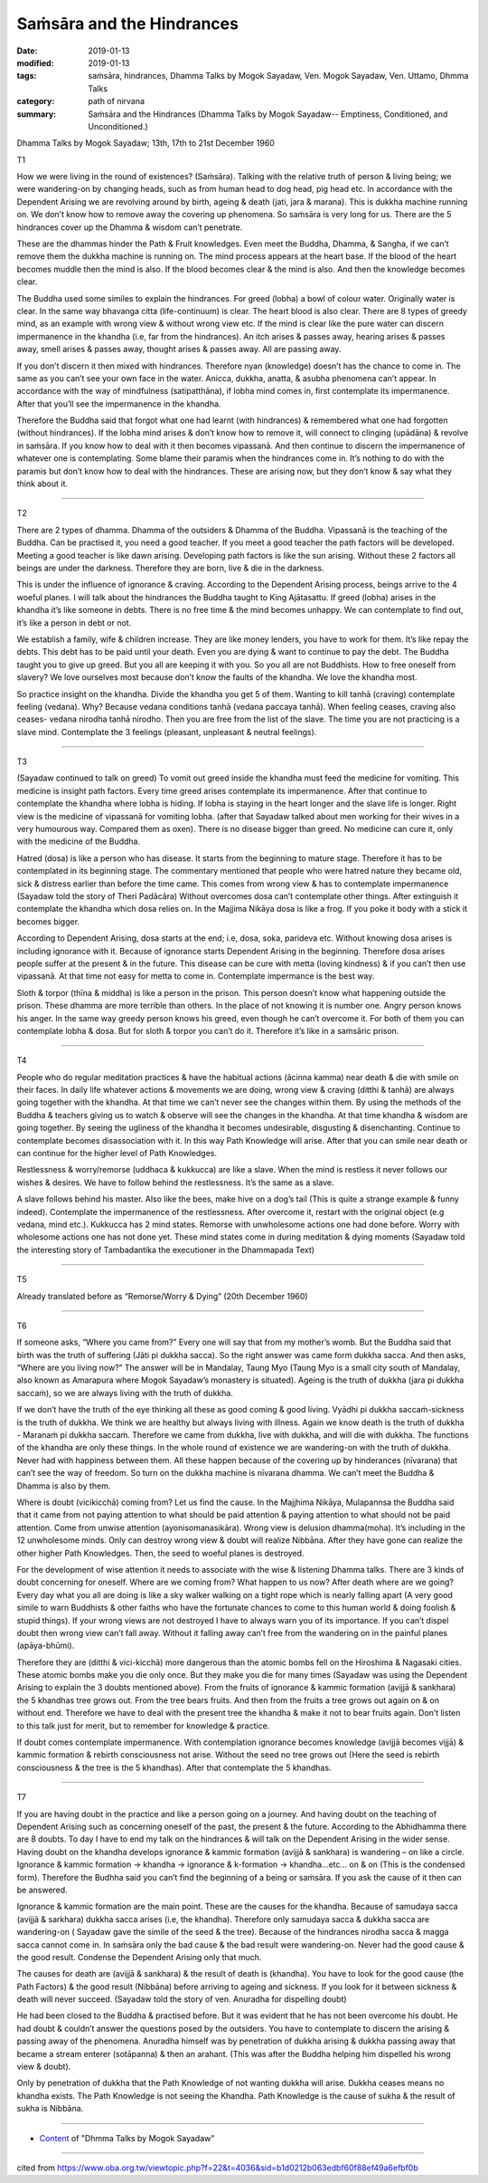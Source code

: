 ==========================================
Saṁsāra and the Hindrances
==========================================

:date: 2019-01-13
:modified: 2019-01-13
:tags: saṁsāra, hindrances, Dhamma Talks by Mogok Sayadaw, Ven. Mogok Sayadaw, Ven. Uttamo, Dhmma Talks
:category: path of nirvana
:summary: Saṁsāra and the Hindrances (Dhamma Talks by Mogok Sayadaw-- Emptiness, Conditioned, and Unconditioned.)

Dhamma Talks by Mogok Sayadaw; 13th, 17th to 21st December 1960

T1

How we were living in the round of existences? (Saṁsāra). Talking with the relative truth of person & living being; we were wandering-on by changing heads, such as from human head to dog head, pig head etc. In accordance with the Dependent Arising we are revolving around by birth, ageing & death (jati, jara & marana). This is dukkha machine running on. We don’t know how to remove away the covering up phenomena. So saṁsāra is very long for us. There are the 5 hindrances cover up the Dhamma & wisdom can’t penetrate. 

These are the dhammas hinder the Path & Fruit knowledges. Even meet the Buddha, Dhamma, & Sangha, if we can’t remove them the dukkha machine is running on. The mind process appears at the heart base. If the blood of the heart becomes muddle then the mind is also. If the blood becomes clear & the mind is also. And then the knowledge becomes clear.

The Buddha used some similes to explain the hindrances. For greed (lobha) a bowl of colour water. Originally water is clear. In the same way bhavanga citta (life-continuum) is clear. The heart blood is also clear. There are 8 types of greedy mind, as an example with wrong view & without wrong view etc. If the mind is clear like the pure water can discern impermanence in the khandha (i.e, far from the hindrances). An itch arises & passes away, hearing arises & passes away, smell arises & passes away, thought arises & passes away. All are passing away. 

If you don’t discern it then mixed with hindrances. Therefore nyan (knowledge) doesn’t has the chance to come in. The same as you can’t see your own face in the water. Anicca, dukkha, anatta, & asubha phenomena can’t appear. In accordance with the way of mindfulness (satipatthāna), if lobha mind comes in, first contemplate its impermanence. After that you’ll see the impermanence in the khandha. 

Therefore the Buddha said that forgot what one had learnt (with hindrances) & remembered what one had forgotten (without hindrances). If the lobha mind arises & don’t know how to remove it, will connect to clinging (upādāna) & revolve in saṁsāra. If you know how to deal with it then becomes vipassanā. And then continue to discern the impermanence of whatever one is contemplating. Some blame their paramis when the hindrances come in. It’s nothing to do with the paramis but don’t know how to deal with the hindrances. These are arising now, but they don’t know & say what they think about it. 

------

T2

There are 2 types of dhamma. Dhamma of the outsiders & Dhamma of the Buddha. Vipassanā is the teaching of the Buddha. Can be practised it, you need a good teacher. If you meet a good teacher the path factors will be developed. Meeting a good teacher is like dawn arising. Developing path factors is like the sun arising. Without these 2 factors all beings are under the darkness. Therefore they are born, live & die in the darkness. 

This is under the influence of ignorance & craving. According to the Dependent Arising process, beings arrive to the 4 woeful planes. I will talk about the hindrances the Buddha taught to King Ajātasattu. If greed (lobha) arises in the khandha it’s like someone in debts. There is no free time & the mind becomes unhappy. We can contemplate to find out, it’s like a person in debt or not. 

We establish a family, wife & children increase. They are like money lenders, you have to work for them. It’s like repay the debts. This debt has to be paid until your death. Even you are dying & want to continue to pay the debt. The Buddha taught you to give up greed. But you all are keeping it with you. So you all are not Buddhists. How to free oneself from slavery? We love ourselves most because don’t know the faults of the khandha. We love the khandha most. 

So practice insight on the khandha. Divide the khandha you get 5 of them. Wanting to kill tanhā (craving) contemplate feeling (vedana). Why? Because vedana conditions tanhā (vedana paccaya tanhā). When feeling ceases, craving also ceases- vedana nirodha tanhā nirodho. Then you are free from the list of the slave. The time you are not practicing is a slave mind. Contemplate the 3 feelings (pleasant, unpleasant & neutral feelings).

------

T3

(Sayadaw continued to talk on greed) To vomit out greed inside the khandha must feed the medicine for vomiting. This medicine is insight path factors. Every time greed arises contemplate its impermanence. After that continue to contemplate the khandha where lobha is hiding. If lobha is staying in the heart longer and the slave life is longer. Right view is the medicine of vipassanā for vomiting lobha. (after that Sayadaw talked about men working for their wives in a very humourous way. Compared them as oxen). There is no disease bigger than greed. No medicine can cure it, only with the medicine of the Buddha.

Hatred (dosa) is like a person who has disease. It starts from the beginning to mature stage. Therefore it has to be contemplated in its beginning stage. The commentary mentioned that people who were hatred nature they became old, sick & distress earlier than before the time came. This comes from wrong view & has to contemplate impermanence (Sayadaw told the story of Theri Padācāra) Without overcomes dosa can’t contemplate other things. After extinguish it contemplate the khandha which dosa relies on. In the Majjima Nikāya dosa is like a frog. If you poke it body with a stick it becomes bigger. 

According to Dependent Arising, dosa starts at the end; i.e, dosa, soka, parideva etc. Without knowing dosa arises is including ignorance with it. Because of ignorance starts Dependent Arising in the beginning. Therefore dosa arises people suffer at the present & in the future. This disease can be cure with metta (loving kindness) & if you can’t then use vipassanā. At that time not easy for metta to come in. Contemplate impermance is the best way. 

Sloth & torpor (thīna & middha) is like a person in the prison. This person doesn’t know what happening outside the prison. These dhamma are more terrible than others. In the place of not knowing it is number one. Angry person knows his anger. In the same way greedy person knows his greed, even though he can’t overcome it. For both of them you can contemplate lobha & dosa. But for sloth & torpor you can’t do it. Therefore it’s like in a saṁsāric prison. 

------

T4

People who do regular meditation practices & have the habitual actions (ācinna kamma) near death & die with smile on their faces. In daily life whatever actions & movements we are doing, wrong view & craving (ditthi & tanhā) are always going together with the khandha. At that time we can’t never see the changes within them. By using the methods of the Buddha & teachers giving us to watch & observe will see the changes in the khandha. At that time khandha & wisdom are going together. By seeing the ugliness of the khandha it becomes undesirable, disgusting & disenchanting. Continue to contemplate becomes disassociation with it. In this way Path Knowledge will arise. After that you can smile near death or can continue for the higher level of Path Knowledges. 

Restlessness & worry/remorse (uddhaca & kukkucca) are like a slave. When the mind is restless it never follows our wishes & desires. We have to follow behind the restlessness. It’s the same as a slave. 

A slave follows behind his master. Also like the bees, make hive on a dog’s tail (This is quite a strange example & funny indeed). Contemplate the impermanence of the restlessness. After overcome it, restart with the original object (e.g vedana, mind etc.). Kukkucca has 2 mind states. Remorse with unwholesome actions one had done before. Worry with wholesome actions one has not done yet. These mind states come in during meditation & dying moments (Sayadaw told the interesting story of Tambadantika the executioner in the Dhammapada Text)

------

T5

Already translated before as “Remorse/Worry & Dying” (20th December 1960)

------

T6

If someone asks, “Where you came from?” Every one will say that from my mother’s womb. But the Buddha said that birth was the truth of suffering (Jāti pi dukkha sacca). So the right answer was came form dukkha sacca. And then asks, “Where are you living now?” The answer will be in Mandalay, Taung Myo (Taung Myo is a small city south of Mandalay, also known as Amarapura where Mogok Sayadaw’s monastery is situated). Ageing is the truth of dukkha (jara pi dukkha saccaṁ), so we are always living with the truth of dukkha. 

If we don’t have the truth of the eye thinking all these as good coming & good living. Vyādhi pi dukkha saccaṁ-sickness is the truth of dukkha. We think we are healthy but always living with illness. Again we know death is the truth of dukkha - Maranaṁ pi dukkha saccaṁ. Therefore we came from dukkha, live with dukkha, and will die with dukkha. The functions of the khandha are only these things. In the whole round of existence we are wandering-on with the truth of dukkha. Never had with happiness between them. All these happen because of the covering up by hinderances (nīvarana) that can’t see the way of freedom. So turn on the dukkha machine is nīvarana dhamma. We can’t meet the Buddha & Dhamma is also by them.

Where is doubt (vicikicchā) coming from? Let us find the cause. In the Majjhima Nikāya, Mulapannsa the Buddha said that it came from not paying attention to what should be paid attention & paying attention to what should not be paid attention. Come from unwise attention (ayonisomanasikāra). Wrong view is delusion dhamma(moha). It’s including in the 12 unwholesome minds. Only can destroy wrong view & doubt will realize Nibbāna. After they have gone can realize the other higher Path Knowledges. Then, the seed to woeful planes is destroyed.

For the development of wise attention it needs to associate with the wise & listening Dhamma talks. There are 3 kinds of doubt concerning for oneself. Where are we coming from? What happen to us now? After death where are we going? Every day what you all are doing is like a sky walker walking on a tight rope which is nearly falling apart (A very good simile to warn Buddhists & other faiths who have the fortunate chances to come to this human world & doing foolish & stupid things). If your wrong views are not destroyed I have to always warn you of its importance. If you can’t dispel doubt then wrong view can’t fall away. Without it falling away can’t free from the wandering on in the painful planes (apāya-bhūmi). 

Therefore they are (ditthi & vici-kicchā) more dangerous than the atomic bombs fell on the Hiroshima & Nagasaki cities. These atomic bombs make you die only once. But they make you die for many times (Sayadaw was using the Dependent Arising to explain the 3 doubts mentioned above). From the fruits of ignorance & kammic formation (avijjā & sankhara) the 5 khandhas tree grows out. From the tree bears fruits. And then from the fruits a tree grows out again on & on without end. Therefore we have to deal with the present tree the khandha & make it not to bear fruits again. Don’t listen to this talk just for merit, but to remember for knowledge & practice. 

If doubt comes contemplate impermanence. With contemplation ignorance becomes knowledge (avijjā becomes vijjā) & kammic formation & rebirth consciousness not arise. Without the seed no tree grows out (Here the seed is rebirth consciousness & the tree is the 5 khandhas). After that contemplate the 5 khandhas. 

------

T7

If you are having doubt in the practice and like a person going on a journey. And having doubt on the teaching of Dependent Arising such as concerning oneself of the past, the present & the future. According to the Abhidhamma there are 8 doubts. To day I have to end my talk on the hindrances & will talk on the Dependent Arising in the wider sense. Having doubt on the khandha develops ignorance & kammic formation (avijjā & sankhara) is wandering – on like a circle. Ignorance & kammic formation -> khandha -> ignorance & k-formation -> khandha…etc… on & on (This is the condensed form). Therefore the Budhha said you can’t find the beginning of a being or saṁsāra. If you ask the cause of it then can be answered. 

Ignorance & kammic formation are the main point. These are the causes for the khandha. Because of samudaya sacca (avijjā & sarkhara) dukkha sacca arises (i.e, the khandha). Therefore only samudaya sacca & dukkha sacca are wandering-on ( Sayadaw gave the simile of the seed & the tree). Because of the hindrances nirodha sacca & magga sacca cannot come in. In saṁsāra only the bad cause & the bad result were wandering-on. Never had the good cause & the good result. Condense the Dependent Arising only that much. 

The causes for death are (avijjā & sankhara) & the result of death is (khandha). You have to look for the good cause (the Path Factors) & the good result (Nibbāna) before arriving to ageing and sickness. If you look for it between sickness & death will never succeed. (Sayadaw told the story of ven. Anuradha for dispelling doubt)

He had been closed to the Buddha & practised before. But it was evident that he has not been overcome his doubt. He had doubt & couldn’t answer the questions posed by the outsiders. You have to contemplate to discern the arising & passing away of the phenomena. Anuradha himself was by penetration of dukkha arising & dukkha passing away that became a stream enterer (sotāpanna) & then an arahant. (This was after the Buddha helping him dispelled his wrong view & doubt). 

Only by penetration of dukkha that the Path Knowledge of not wanting dukkha will arise. Dukkha ceases means no khandha exists. The Path Knowledge is not seeing the Khandha. Path Knowledge is the cause of sukha & the result of sukha is Nibbāna.

------

- `Content <{filename}../publication-of-ven-uttamo%zh.rst#dhmma-talks-by-mogok-sayadaw>`__ of "Dhmma Talks by Mogok Sayadaw"

------

cited from https://www.oba.org.tw/viewtopic.php?f=22&t=4036&sid=b1d0212b063edbf60f88ef49a6efbf0b

..
  2019-01-12  create rst; post on 01-13
  https://mogokdhammatalks.blog/